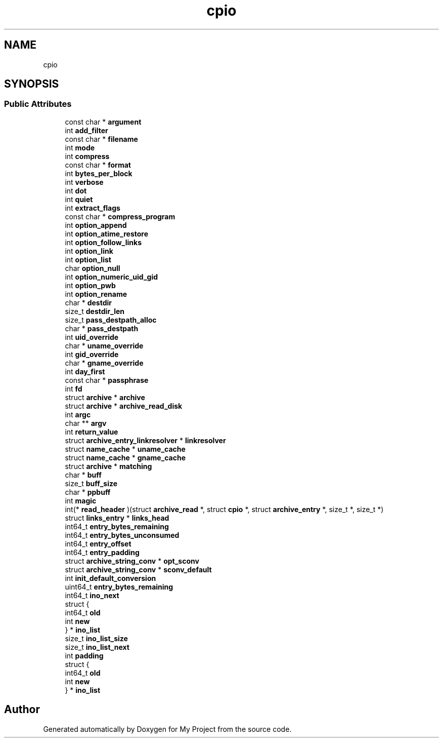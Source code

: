 .TH "cpio" 3 "Wed Feb 1 2023" "Version Version 0.0" "My Project" \" -*- nroff -*-
.ad l
.nh
.SH NAME
cpio
.SH SYNOPSIS
.br
.PP
.SS "Public Attributes"

.in +1c
.ti -1c
.RI "const char * \fBargument\fP"
.br
.ti -1c
.RI "int \fBadd_filter\fP"
.br
.ti -1c
.RI "const char * \fBfilename\fP"
.br
.ti -1c
.RI "int \fBmode\fP"
.br
.ti -1c
.RI "int \fBcompress\fP"
.br
.ti -1c
.RI "const char * \fBformat\fP"
.br
.ti -1c
.RI "int \fBbytes_per_block\fP"
.br
.ti -1c
.RI "int \fBverbose\fP"
.br
.ti -1c
.RI "int \fBdot\fP"
.br
.ti -1c
.RI "int \fBquiet\fP"
.br
.ti -1c
.RI "int \fBextract_flags\fP"
.br
.ti -1c
.RI "const char * \fBcompress_program\fP"
.br
.ti -1c
.RI "int \fBoption_append\fP"
.br
.ti -1c
.RI "int \fBoption_atime_restore\fP"
.br
.ti -1c
.RI "int \fBoption_follow_links\fP"
.br
.ti -1c
.RI "int \fBoption_link\fP"
.br
.ti -1c
.RI "int \fBoption_list\fP"
.br
.ti -1c
.RI "char \fBoption_null\fP"
.br
.ti -1c
.RI "int \fBoption_numeric_uid_gid\fP"
.br
.ti -1c
.RI "int \fBoption_pwb\fP"
.br
.ti -1c
.RI "int \fBoption_rename\fP"
.br
.ti -1c
.RI "char * \fBdestdir\fP"
.br
.ti -1c
.RI "size_t \fBdestdir_len\fP"
.br
.ti -1c
.RI "size_t \fBpass_destpath_alloc\fP"
.br
.ti -1c
.RI "char * \fBpass_destpath\fP"
.br
.ti -1c
.RI "int \fBuid_override\fP"
.br
.ti -1c
.RI "char * \fBuname_override\fP"
.br
.ti -1c
.RI "int \fBgid_override\fP"
.br
.ti -1c
.RI "char * \fBgname_override\fP"
.br
.ti -1c
.RI "int \fBday_first\fP"
.br
.ti -1c
.RI "const char * \fBpassphrase\fP"
.br
.ti -1c
.RI "int \fBfd\fP"
.br
.ti -1c
.RI "struct \fBarchive\fP * \fBarchive\fP"
.br
.ti -1c
.RI "struct \fBarchive\fP * \fBarchive_read_disk\fP"
.br
.ti -1c
.RI "int \fBargc\fP"
.br
.ti -1c
.RI "char ** \fBargv\fP"
.br
.ti -1c
.RI "int \fBreturn_value\fP"
.br
.ti -1c
.RI "struct \fBarchive_entry_linkresolver\fP * \fBlinkresolver\fP"
.br
.ti -1c
.RI "struct \fBname_cache\fP * \fBuname_cache\fP"
.br
.ti -1c
.RI "struct \fBname_cache\fP * \fBgname_cache\fP"
.br
.ti -1c
.RI "struct \fBarchive\fP * \fBmatching\fP"
.br
.ti -1c
.RI "char * \fBbuff\fP"
.br
.ti -1c
.RI "size_t \fBbuff_size\fP"
.br
.ti -1c
.RI "char * \fBppbuff\fP"
.br
.ti -1c
.RI "int \fBmagic\fP"
.br
.ti -1c
.RI "int(* \fBread_header\fP )(struct \fBarchive_read\fP *, struct \fBcpio\fP *, struct \fBarchive_entry\fP *, size_t *, size_t *)"
.br
.ti -1c
.RI "struct \fBlinks_entry\fP * \fBlinks_head\fP"
.br
.ti -1c
.RI "int64_t \fBentry_bytes_remaining\fP"
.br
.ti -1c
.RI "int64_t \fBentry_bytes_unconsumed\fP"
.br
.ti -1c
.RI "int64_t \fBentry_offset\fP"
.br
.ti -1c
.RI "int64_t \fBentry_padding\fP"
.br
.ti -1c
.RI "struct \fBarchive_string_conv\fP * \fBopt_sconv\fP"
.br
.ti -1c
.RI "struct \fBarchive_string_conv\fP * \fBsconv_default\fP"
.br
.ti -1c
.RI "int \fBinit_default_conversion\fP"
.br
.ti -1c
.RI "uint64_t \fBentry_bytes_remaining\fP"
.br
.ti -1c
.RI "int64_t \fBino_next\fP"
.br
.ti -1c
.RI "struct {"
.br
.ti -1c
.RI "   int64_t \fBold\fP"
.br
.ti -1c
.RI "   int \fBnew\fP"
.br
.ti -1c
.RI "} * \fBino_list\fP"
.br
.ti -1c
.RI "size_t \fBino_list_size\fP"
.br
.ti -1c
.RI "size_t \fBino_list_next\fP"
.br
.ti -1c
.RI "int \fBpadding\fP"
.br
.ti -1c
.RI "struct {"
.br
.ti -1c
.RI "   int64_t \fBold\fP"
.br
.ti -1c
.RI "   int \fBnew\fP"
.br
.ti -1c
.RI "} * \fBino_list\fP"
.br
.in -1c

.SH "Author"
.PP 
Generated automatically by Doxygen for My Project from the source code\&.
